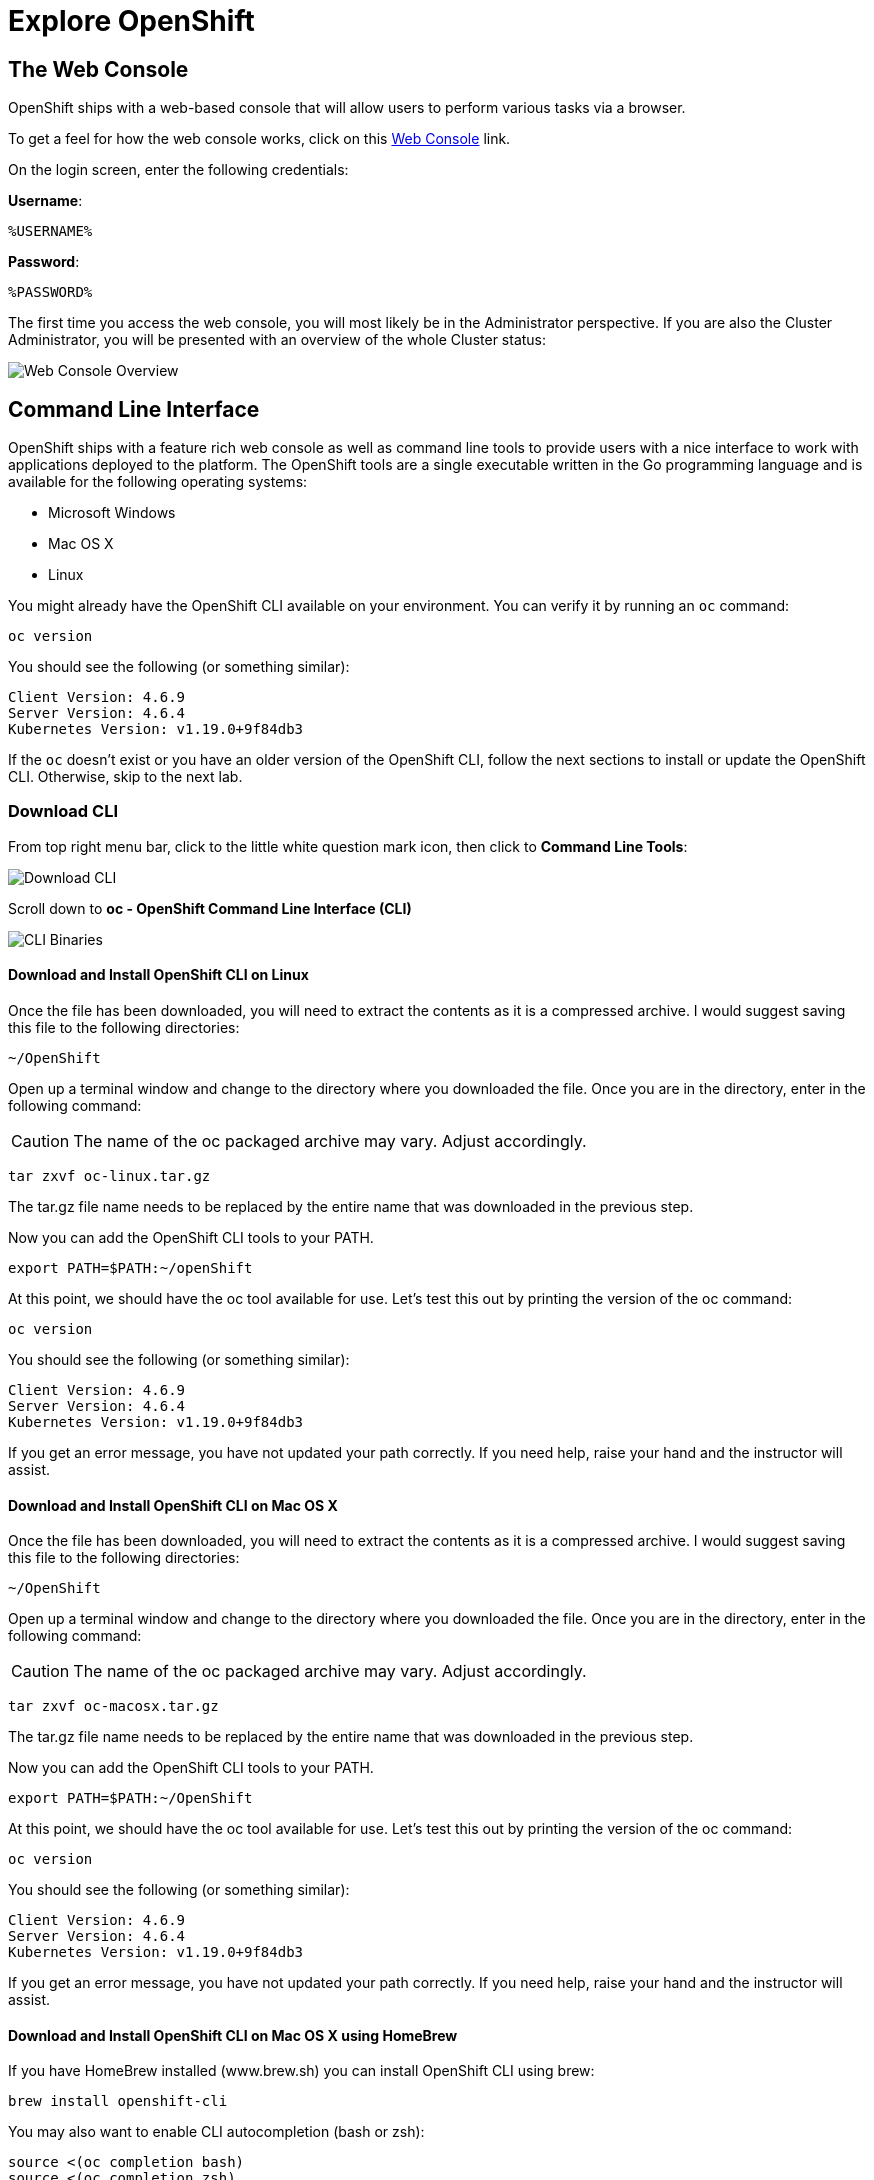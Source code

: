 = Explore OpenShift
:navtitle: Explore OpenShift

[#the_web_console]
== The Web Console

OpenShift ships with a web-based console that will allow users to
perform various tasks via a browser.

To get a feel for how the web console works, click on this https://console-openshift-console.%CLUSTER_SUBDOMAIN%[Web Console,role='params-link',window='_blank'] link.

On the login screen, enter the following credentials:

*Username*:
[source,role="copypaste"]
%USERNAME%

*Password*:
[source,role="copypaste"]
%PASSWORD%




The first time you access the web console, you will most likely be in the Administrator perspective. If you are also the Cluster Administrator, you will be presented with an overview of the whole Cluster status:

image::prerequisites_overview.png[Web Console Overview]

[#command_line_interface]
== Command Line Interface

OpenShift ships with a feature rich web console as well as command line tools
to provide users with a nice interface to work with applications deployed to the
platform.  The OpenShift tools are a single executable written in the Go
programming language and is available for the following operating systems:

- Microsoft Windows
- Mac OS X
- Linux

You might already have the OpenShift CLI available on your environment. You can verify
it by running an `oc` command:

[.console-input]
[source,bash,subs="+attributes,macros+"]
----
oc version
----

You should see the following (or something similar):

[.console-output]
[source,bash]
----
Client Version: 4.6.9
Server Version: 4.6.4
Kubernetes Version: v1.19.0+9f84db3
----

If the `oc` doesn't exist or you have an older version of the OpenShift CLI, follow
the next sections to install or update the OpenShift CLI. Otherwise, skip to the
next lab.

[#download_openshift_cli]
=== Download CLI

From top right menu bar, click to the little white question mark icon, then click to *Command Line Tools*:

image::prerequisites_cli_links.png[Download CLI]


Scroll down to *oc - OpenShift Command Line Interface (CLI)*

image::prerequisites_cli_binaries.png[CLI Binaries]


[#download_and_install_openshift_cli_on_linux]
==== *Download and Install OpenShift CLI on Linux*


Once the file has been downloaded, you will need to extract the contents as it
is a compressed archive. I would suggest saving this file to the following
directories:

[source,bash]
----
~/OpenShift
----

Open up a terminal window and change to the directory where you downloaded the
file.  Once you are in the directory, enter in the following command:

CAUTION: The name of the oc packaged archive may vary. Adjust accordingly.

[.console-input]
[source,bash,subs="+attributes,macros+"]
----
tar zxvf oc-linux.tar.gz
----

The tar.gz file name needs to be replaced by the entire name that was downloaded in the previous step.

Now you can add the OpenShift CLI tools to your PATH.

[.console-input]
[source,bash,subs="+attributes,macros+"]
----
export PATH=$PATH:~/openShift
----

At this point, we should have the oc tool available for use. Let's test this
out by printing the version of the oc command:

[.console-input]
[source,bash,subs="+attributes,macros+"]
----
oc version
----

You should see the following (or something similar):

[.console-output]
[source,bash]
----
Client Version: 4.6.9
Server Version: 4.6.4
Kubernetes Version: v1.19.0+9f84db3
----

If you get an error message, you have not updated your path correctly. If you
need help, raise your hand and the instructor will assist.

[#download_and_install_openshift_cli_on_mac]
==== *Download and Install OpenShift CLI on Mac OS X*


Once the file has been downloaded, you will need to extract the contents as it
is a compressed archive. I would suggest saving this file to the following
directories:

[source,bash]
----
~/OpenShift
----

Open up a terminal window and change to the directory where you downloaded the
file. Once you are in the directory, enter in the following command:

CAUTION: The name of the oc packaged archive may vary. Adjust accordingly.

[.console-input]
[source,bash,subs="+attributes,macros+"]
----
tar zxvf oc-macosx.tar.gz
----

The tar.gz file name needs to be replaced by the entire name that was downloaded in the previous step.

Now you can add the OpenShift CLI tools to your PATH.

[.console-input]
[source,bash,subs="+attributes,macros+"]
----
export PATH=$PATH:~/OpenShift
----

At this point, we should have the oc tool available for use. Let's test this
out by printing the version of the oc command:

[.console-input]
[source,bash,subs="+attributes,macros+"]
----
oc version
----

You should see the following (or something similar):

[.console-output]
[source,bash]
----
Client Version: 4.6.9
Server Version: 4.6.4
Kubernetes Version: v1.19.0+9f84db3
----

If you get an error message, you have not updated your path correctly. If you
need help, raise your hand and the instructor will assist.

==== *Download and Install OpenShift CLI on Mac OS X using HomeBrew*

If you have HomeBrew installed (www.brew.sh) you can install OpenShift CLI using brew:

[.console-input]
[source,bash,role="copypaste"]
----
brew install openshift-cli
----

You may also want to enable CLI autocompletion (bash or zsh):
[.console-input]
[source,bash,role="copypaste"]
----
source <(oc completion bash)
source <(oc completion zsh)
----

To make CLI autocompletion persistent (bash or zsh) by adding a relevant line to your .bashrc or .zshrc:

[.console-input]
[source,bash,role="copypaste"]
----
oc completion bash > oc_bash_completion.sh
oc completion bash > oc_zsh_completion.sh
 
source oc_bash_completion.sh
source oc_zsh_completion.sh
----

[#download_and_install_openshift_cli_on_windows]
==== *Download and Install OpenShift CLI on Windows*

The CLI for Windows is provided as a zip archive. Download and unzip the archive with a ZIP program and move the oc binary to a directory on your PATH. To check your PATH, open the Command Prompt and run:

[.console-input]
[source,shell,subs="+attributes,macros+"]
----
path
----

Checkout this blog post if you'd like to set it up with link:https://www.openshift.com/blog/installing-oc-tools-windows[Powershell,window='_blank']

At this point, we should have the oc tool available for use. Let's test this
out by printing the version of the oc command:

[.console-input]
[source,bash,subs="+attributes,macros+"]
----
oc version
----

You should see the following (or something similar):

[.console-output]
[source,bash]
----
Client Version: 4.6.9
Server Version: 4.6.4
Kubernetes Version: v1.19.0+9f84db3
----

If you get an error message, you have not updated your path correctly. If you
need help, raise your hand and the instructor will assist.

[#connect_to_the_cluster_with_cli]
=== Connect to the OpenShift Cluster from CLI

Once your `oc` client is setup on your Workstation, you can connect to cluster and start working also with OpenShift CLI.

From Web Console overview, go to top-right menu bar and click to the dropdown menu containing your username, then click *Copy Login Command*:

image::prerequisites_copy_login_command.png[Copy Login Command]

Click on *Display Token* and copy the command under *Login with this token*:

Example:

[source,bash]
----
oc login --token=some_token --server=https://c104-e.us-east.containers.cloud.ibm.com:32208
----

[.console-output]
[source,text]
----
Logged into "https://c104-e.us-east.containers.cloud.ibm.com:32208" as "%USERNAME%" using the token provided.

You have access to 68 projects, the list has been suppressed. You can list all projects with 'oc projects'

Using project "default".
----

[#working_with_proxies]
==== Working with proxies
It might happen that you're behind a corporate proxy to access the internet. In this case, you'll need to set
some additional environment variables for the oc command line to work.

**Windows:**
Follow previous section's instructions on how to set an Environment Variable on Windows. The variables you'll need
to set are:

CAUTION: Replace the proxy server with the one for your environment/machine.

[.console-input]
[source,bash,subs="+attributes,macros+"]
----
https_proxy=http://proxy-server.mycorp.com:3128/
HTTPS_PROXY=http://proxy-server.mycorp.com:3128/
----

**Mac OS X:**

CAUTION: Replace the proxy server with the one for your environment/machine.

[.console-input]
[source,bash,subs="+attributes,macros+"]
----
export https_proxy=http://proxy-server.mycorp.com:3128/
export HTTPS_PROXY=http://proxy-server.mycorp.com:3128/
----

**Linux:**

CAUTION: Replace the proxy server with the one for your environment/machine.

[.console-input]
[source,bash,subs="+attributes,macros+"]
----
export https_proxy=http://proxy-server.mycorp.com:3128/
export HTTPS_PROXY=http://proxy-server.mycorp.com:3128/
----

[NOTE]
====
If the proxy is secured, make sure to use the following URL pattern, replacing the contents with the
appropriate values:

export https_proxy=http://USERNAME:PASSOWRD@proxy-server.mycorp.com:3128/

__Special Characters__: If your password contains special characters, you must replace them with ASCII codes, for example the at sign @ must be replaced by the %40 code, e.g. p@ssword = p%40ssword. 
====
